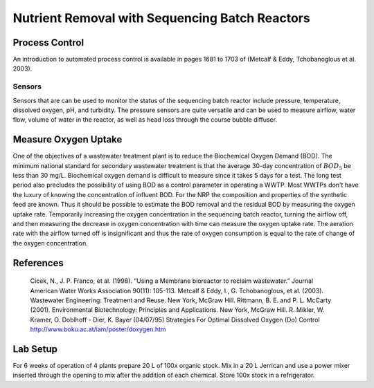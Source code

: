 .. _title_Nutrient_Removal_with_Sequencing_Batch_Reactors:

***********************************************
Nutrient Removal with Sequencing Batch Reactors
***********************************************


.. _heading_NRP_Process_Control:

Process Control
===============

An introduction to automated process control is available in pages 1681 to 1703 of (Metcalf \& Eddy, Tchobanoglous et al. 2003).


Sensors
-------

Sensors that are can be used to monitor the status of the sequencing batch reactor include pressure, temperature, dissolved oxygen, pH, and turbidity. The pressure sensors are quite versatile and can be used to measure airflow, water flow, volume of water in the reactor, as well as head loss through the course bubble diffuser.



.. _heading_NRP_Measure_Oxygen_Uptake:

Measure Oxygen Uptake
=====================

One of the objectives of a wastewater treatment plant is to reduce the Biochemical Oxygen Demand (BOD). The minimum national standard for secondary wastewater treatment is that the average 30-day concentration of :math:`BOD_5` be less than 30 mg/L. Biochemical oxygen demand is difficult to measure since it takes 5 days for a test. The long test period also precludes the possibility of using BOD as a control parameter in operating a WWTP. Most WWTPs don't have the luxury of knowing the concentration of influent BOD. For the NRP the composition and properties of the synthetic feed are known. Thus it should be possible to estimate the BOD removal and the residual BOD by measuring the oxygen uptake rate. Temporarily increasing the oxygen concentration in the sequencing batch reactor, turning the airflow off, and then measuring the decrease in oxygen concentration with time can measure the oxygen uptake rate. The aeration rate with the airflow turned off is insignificant and thus the rate of oxygen consumption is equal to the rate of change of the oxygen concentration.

.. _heading_NRP_References:

References
==========

  Cicek, N., J. P. Franco, et al. (1998). “Using a Membrane bioreactor to reclaim wastewater.” Journal American Water Works Association 90(11): 105-113.
  Metcalf & Eddy, I., G. Tchobanoglous, et al. (2003). Wastewater Engineering: Treatment and Reuse. New York, McGraw Hill.
  Rittmann, B. E. and P. L. McCarty (2001). Environmental Biotechnology: Principles and Applications. New York, McGraw Hill.
  R. Mikler, W. Kramer, O. Doblhoff - Dier, K. Bayer (04/07/95) Strategies For Optimal Dissolved Oxygen (Do) Control http://www.boku.ac.at/iam/poster/doxygen.htm



.. _heading_NRP_Lab_Setup:

Lab Setup
=========

For 6 weeks of operation of 4 plants prepare 20 L of  100x organic stock. Mix in a 20 L Jerrican and use a power mixer inserted through the opening to mix after the addition of each chemical. Store 100x stock in a refrigerator.
